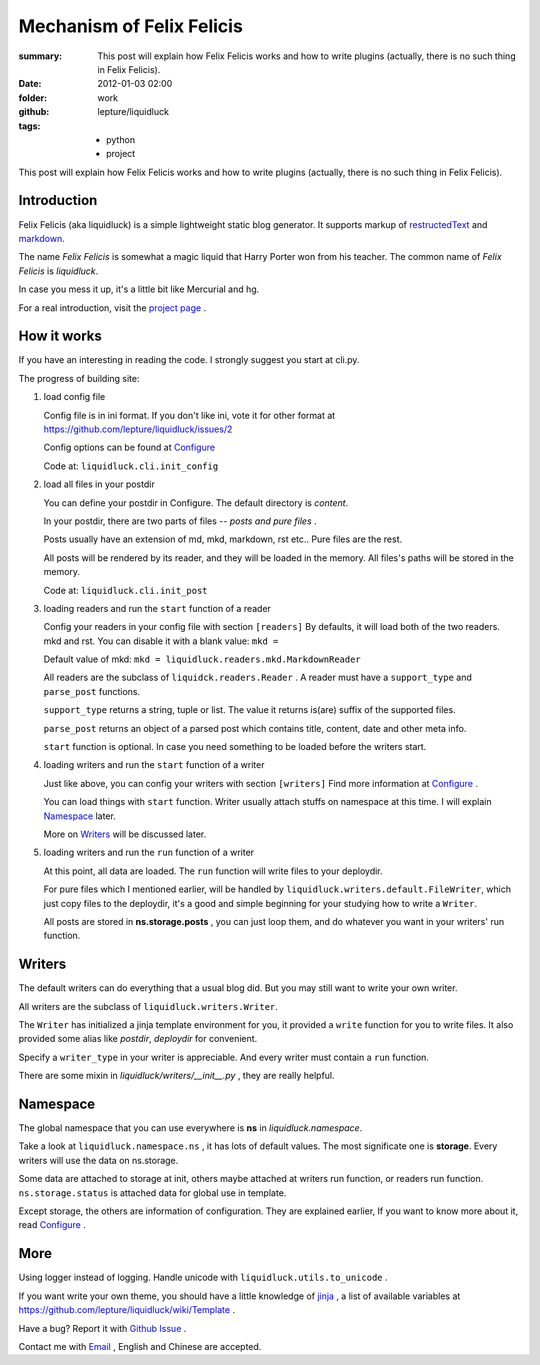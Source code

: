 Mechanism of Felix Felicis
==========================

:summary: 
    This post will explain how Felix Felicis works and how to write plugins
    (actually, there is no such thing in Felix Felicis).
:date: 2012-01-03 02:00
:folder: work
:github: lepture/liquidluck
:tags:
    - python
    - project


This post will explain how Felix Felicis works and how to write plugins
(actually, there is no such thing in Felix Felicis).

Introduction
--------------

Felix Felicis (aka liquidluck) is a simple lightweight static blog generator.
It supports markup of restructedText_ and markdown_.

The name `Felix Felicis` is somewhat a magic liquid that Harry Porter won from his teacher.
The common name of `Felix Felicis` is `liquidluck`.

In case you mess it up, it's a little bit like Mercurial and hg.

For a real introduction, visit the `project page <http://lepture.com/project/liquidluck>`_ .

.. _restructedText: http://docutils.sourceforge.net/rst.html
.. _markdown: http://daringfireball.net/projects/markdown/


How it works
------------

If you have an interesting in reading the code. I strongly suggest you start at cli.py.

The progress of building site:

1. load config file

   Config file is in ini format. If you don't like ini, vote it for other format at
   https://github.com/lepture/liquidluck/issues/2

   Config options can be found at Configure_

   Code at: ``liquidluck.cli.init_config``

2. load all files in your postdir

   You can define your postdir in Configure. The default directory is *content*.

   In your postdir, there are two parts of files -- *posts and pure files* .

   Posts usually have an extension of md, mkd, markdown, rst etc..
   Pure files are the rest.

   All posts will be rendered by its reader, and they will be loaded in the memory.
   All files's paths will be stored in the memory.

   Code at: ``liquidluck.cli.init_post``

3. loading readers and run the ``start`` function of a reader

   Config your readers in your config file with section ``[readers]``
   By defaults, it will load both of the two readers. mkd and rst.
   You can disable it with a blank value: ``mkd =`` 

   Default value of mkd: ``mkd = liquidluck.readers.mkd.MarkdownReader``

   All readers are the subclass of ``liquidck.readers.Reader`` . A reader must have a
   ``support_type`` and ``parse_post`` functions.
   
   ``support_type`` returns a string, tuple or list.
   The value it returns is(are) suffix of the supported files.

   ``parse_post`` returns an object of a parsed post which contains title, content, date
   and other meta info.

   ``start`` function is optional. In case you need something to be loaded before the
   writers start.

4. loading writers and run the ``start`` function of a writer

   Just like above, you can config your writers with section ``[writers]``
   Find more information at Configure_ .

   You can load things with ``start`` function. Writer usually attach stuffs on namespace
   at this time. I will explain Namespace_ later.
   
   More on Writers_ will be discussed later.

5. loading writers and run the ``run`` function of a writer

   At this point, all data are loaded. The ``run`` function will write files to your
   deploydir.

   For pure files which I mentioned earlier, will be handled by
   ``liquidluck.writers.default.FileWriter``, which just copy files to the deploydir,
   it's a good and simple beginning for your studying how to write a ``Writer``.

   All posts are stored in **ns.storage.posts** , you can just loop them, and do whatever
   you want in your writers' run function.

.. _Configure: https://github.com/lepture/liquidluck/wiki/Configure


Writers
---------

The default writers can do everything that a usual blog did.
But you may still want to write your own writer.

All writers are the subclass of ``liquidluck.writers.Writer``.

The ``Writer`` has initialized a jinja template environment for you,
it provided a ``write`` function for you to write files.
It also provided some alias like *postdir*, *deploydir* for convenient.

Specify a ``writer_type`` in your writer is appreciable. And every writer
must contain a ``run`` function.

There are some mixin in *liquidluck/writers/__init__.py* , they are really helpful.

Namespace
----------

The global namespace that you can use everywhere is **ns** in *liquidluck.namespace*.

Take a look at ``liquidluck.namespace.ns`` , it has lots of default values. The most
significate one is **storage**. Every writers will use the data on ns.storage.

Some data are attached to storage at init, others maybe attached at writers run function,
or readers run function. ``ns.storage.status`` is attached data for global use in template.

Except storage, the others are information of configuration. They are explained earlier,
If you want to know more about it, read Configure_ .


More
-------

Using logger instead of logging. Handle unicode with ``liquidluck.utils.to_unicode`` .

If you want write your own theme, you should have a little knowledge of jinja_ , 
a list of available variables at https://github.com/lepture/liquidluck/wiki/Template .

Have a bug? Report it with `Github Issue <https://github.com/lepture/liquidluck/issues/new>`_ .

Contact me with `Email <lepture@me.com>`_ , English and Chinese are accepted.

.. _jinja: http://jinja.pocoo.org/docs/templates/
